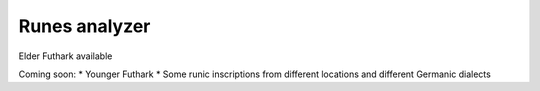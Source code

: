 ==============
Runes analyzer 
==============

Elder Futhark available

Coming soon:
* Younger Futhark
* Some runic inscriptions from different locations and different Germanic dialects

